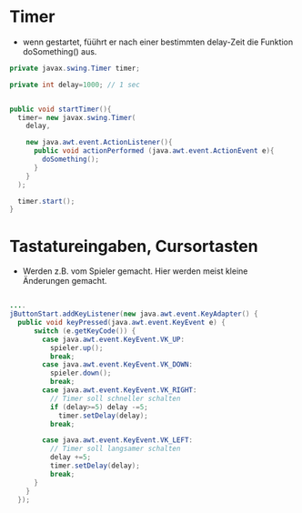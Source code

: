 * Timer

- wenn gestartet, füührt er nach einer bestimmten delay-Zeit die Funktion doSomething() aus.

#+begin_src java
  private javax.swing.Timer timer;  

  private int delay=1000; // 1 sec


  public void startTimer(){		
    timer= new javax.swing.Timer(
      delay,

      new java.awt.event.ActionListener(){
        public void actionPerformed (java.awt.event.ActionEvent e){
          doSomething();
        }					
      }
    );
		
    timer.start();		
  }

#+end_src



* Tastatureingaben, Cursortasten

- Werden z.B. vom Spieler gemacht. Hier werden meist kleine Änderungen gemacht.

#+begin_src java

  ....
  jButtonStart.addKeyListener(new java.awt.event.KeyAdapter() {
    public void keyPressed(java.awt.event.KeyEvent e) {
        switch (e.getKeyCode()) {
          case java.awt.event.KeyEvent.VK_UP: 
            spieler.up();
            break;
          case java.awt.event.KeyEvent.VK_DOWN: 
            spieler.down();
            break;
          case java.awt.event.KeyEvent.VK_RIGHT: 
            // Timer soll schneller schalten
            if (delay>=5) delay -=5;
              timer.setDelay(delay);
            break;
				                     
          case java.awt.event.KeyEvent.VK_LEFT: 
            // Timer soll langsamer schalten
            delay +=5;
            timer.setDelay(delay);
            break;
        }
      }
    });
#+end_src

